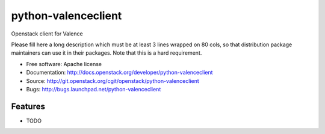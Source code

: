 ===============================
python-valenceclient
===============================

Openstack client for Valence

Please fill here a long description which must be at least 3 lines wrapped on
80 cols, so that distribution package maintainers can use it in their packages.
Note that this is a hard requirement.

* Free software: Apache license
* Documentation: http://docs.openstack.org/developer/python-valenceclient
* Source: http://git.openstack.org/cgit/openstack/python-valenceclient
* Bugs: http://bugs.launchpad.net/python-valenceclient

Features
--------

* TODO
